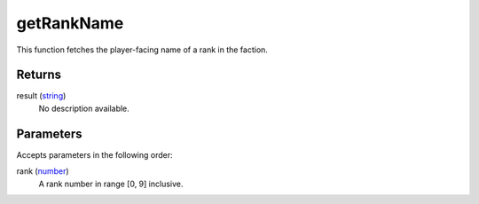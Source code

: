 getRankName
====================================================================================================

This function fetches the player-facing name of a rank in the faction.

Returns
----------------------------------------------------------------------------------------------------

result (`string`_)
    No description available.

Parameters
----------------------------------------------------------------------------------------------------

Accepts parameters in the following order:

rank (`number`_)
    A rank number in range [0, 9] inclusive.

.. _`number`: ../../../lua/type/number.html
.. _`string`: ../../../lua/type/string.html

